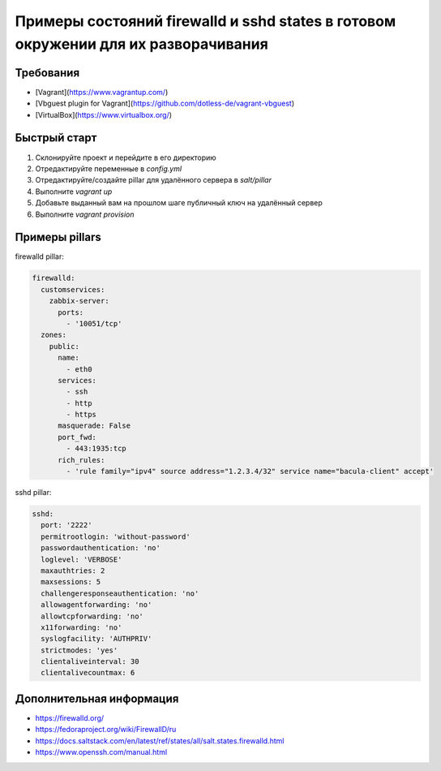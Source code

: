 ===================================================================================
Примеры состояний firewalld и sshd states в готовом окружении для их разворачивания
===================================================================================

Требования
==========

* [Vagrant](https://www.vagrantup.com/)
* [Vbguest plugin for Vagrant](https://github.com/dotless-de/vagrant-vbguest)
* [VirtualBox](https://www.virtualbox.org/)

Быстрый старт
=============

#. Склонируйте проект и перейдите в его директорию
#. Отредактируйте переменные в *config.yml*
#. Отредактируйте/создайте pillar для удалённого сервера в *salt/pillar*
#. Выполните *vagrant up*
#. Добавьте выданный вам на прошлом шаге публичный ключ на удалённый сервер
#. Выполните *vagrant provision*

Примеры pillars
=======================

firewalld pillar:

.. code-block:: yaml

    firewalld:
      customservices:
        zabbix-server:
          ports:
            - '10051/tcp'
      zones:
        public:
          name:
            - eth0
          services:
            - ssh
            - http
            - https
          masquerade: False
          port_fwd:
            - 443:1935:tcp
          rich_rules:
            - 'rule family="ipv4" source address="1.2.3.4/32" service name="bacula-client" accept'

sshd pillar:

.. code-block:: yaml

    sshd:
      port: '2222'
      permitrootlogin: 'without-password'
      passwordauthentication: 'no'
      loglevel: 'VERBOSE'
      maxauthtries: 2
      maxsessions: 5
      challengeresponseauthentication: 'no'
      allowagentforwarding: 'no'
      allowtcpforwarding: 'no'
      x11forwarding: 'no'
      syslogfacility: 'AUTHPRIV'
      strictmodes: 'yes'
      clientaliveinterval: 30
      clientalivecountmax: 6

Дополнительная информация
=========================
* https://firewalld.org/
* https://fedoraproject.org/wiki/FirewallD/ru
* https://docs.saltstack.com/en/latest/ref/states/all/salt.states.firewalld.html
* https://www.openssh.com/manual.html

